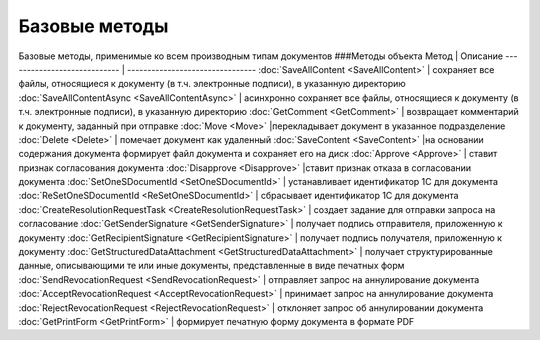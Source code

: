 ﻿Базовые методы
==============

Базовые методы, применимые ко всем производным типам документов
###Методы объекта Метод \| Описание ---------------------------- \|
-------------------------------- :doc:`SaveAllContent <SaveAllContent>` \|
сохраняет все файлы, относящиеся к документу (в т.ч. электронные
подписи), в указанную директорию
:doc:`SaveAllContentAsync <SaveAllContentAsync>` \| асинхронно сохраняет
все файлы, относящиеся к документу (в т.ч. электронные подписи), в
указанную директорию :doc:`GetComment <GetComment>` \| возвращает
комментарий к документу, заданный при отправке :doc:`Move <Move>`
\|перекладывает документ в указанное подразделение :doc:`Delete <Delete>`
\| помечает документ как удаленный :doc:`SaveContent <SaveContent>` \|на
основании содержания документа формирует файл документа и сохраняет его
на диск :doc:`Approve <Approve>` \| ставит признак согласования документа
:doc:`Disapprove <Disapprove>` \|ставит признак отказа в согласовании
документа :doc:`SetOneSDocumentId <SetOneSDocumentId>` \| устанавливает
идентификатор 1С для документа
:doc:`ReSetOneSDocumentId <ReSetOneSDocumentId>` \| сбрасывает
идентификатор 1С для документа
:doc:`CreateResolutionRequestTask <CreateResolutionRequestTask>` \| создает
задание для отправки запроса на согласование
:doc:`GetSenderSignature <GetSenderSignature>` \| получает подпись
отправителя, приложенную к документу
:doc:`GetRecipientSignature <GetRecipientSignature>` \| получает подпись
получателя, приложенную к документу
:doc:`GetStructuredDataAttachment <GetStructuredDataAttachment>` \|
получает структурированные данные, описывающими те или иные документы,
представленные в виде печатных форм
:doc:`SendRevocationRequest <SendRevocationRequest>` \| отправляет запрос
на аннулирование документа
:doc:`AcceptRevocationRequest <AcceptRevocationRequest>` \| принимает
запрос на аннулирование документа
:doc:`RejectRevocationRequest <RejectRevocationRequest>` \| отклоняет
запрос об аннулировании документа :doc:`GetPrintForm <GetPrintForm>` \|
формирует печатную форму документа в формате PDF

